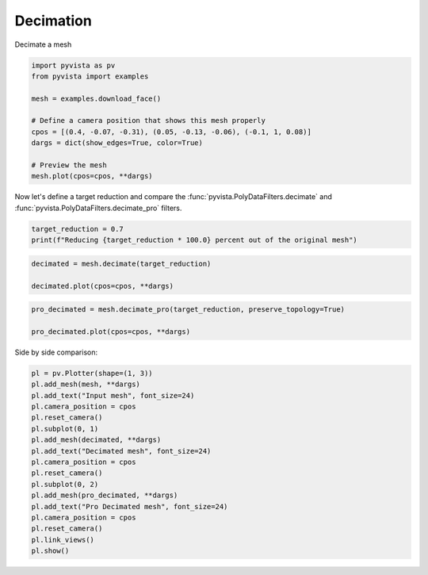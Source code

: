 
.. DO NOT EDIT.
.. THIS FILE WAS AUTOMATICALLY GENERATED BY SPHINX-GALLERY.
.. TO MAKE CHANGES, EDIT THE SOURCE PYTHON FILE:
.. "examples/01-filter/decimate.py"
.. LINE NUMBERS ARE GIVEN BELOW.

.. only:: html

    .. note::
        :class: sphx-glr-download-link-note

        :ref:`Go to the end <sphx_glr_download_examples_01-filter_decimate.py>`
        to download the full example code

.. rst-class:: sphx-glr-example-title

.. _sphx_glr_examples_01-filter_decimate.py:


.. _decimate_example:

Decimation
~~~~~~~~~~

Decimate a mesh

.. GENERATED FROM PYTHON SOURCE LINES 10-22

.. code-block:: default

    import pyvista as pv
    from pyvista import examples

    mesh = examples.download_face()

    # Define a camera position that shows this mesh properly
    cpos = [(0.4, -0.07, -0.31), (0.05, -0.13, -0.06), (-0.1, 1, 0.08)]
    dargs = dict(show_edges=True, color=True)

    # Preview the mesh
    mesh.plot(cpos=cpos, **dargs)




.. image-sg:: /examples/01-filter/images/sphx_glr_decimate_001.png
   :alt: decimate
   :srcset: /examples/01-filter/images/sphx_glr_decimate_001.png
   :class: sphx-glr-single-img





.. GENERATED FROM PYTHON SOURCE LINES 24-27

Now let's define a target reduction and compare the
:func:`pyvista.PolyDataFilters.decimate` and
:func:`pyvista.PolyDataFilters.decimate_pro` filters.

.. GENERATED FROM PYTHON SOURCE LINES 27-30

.. code-block:: default

    target_reduction = 0.7
    print(f"Reducing {target_reduction * 100.0} percent out of the original mesh")





.. rst-class:: sphx-glr-script-out

 .. code-block:: none

    Reducing 70.0 percent out of the original mesh




.. GENERATED FROM PYTHON SOURCE LINES 31-36

.. code-block:: default

    decimated = mesh.decimate(target_reduction)

    decimated.plot(cpos=cpos, **dargs)





.. image-sg:: /examples/01-filter/images/sphx_glr_decimate_002.png
   :alt: decimate
   :srcset: /examples/01-filter/images/sphx_glr_decimate_002.png
   :class: sphx-glr-single-img





.. GENERATED FROM PYTHON SOURCE LINES 37-42

.. code-block:: default

    pro_decimated = mesh.decimate_pro(target_reduction, preserve_topology=True)

    pro_decimated.plot(cpos=cpos, **dargs)





.. image-sg:: /examples/01-filter/images/sphx_glr_decimate_003.png
   :alt: decimate
   :srcset: /examples/01-filter/images/sphx_glr_decimate_003.png
   :class: sphx-glr-single-img





.. GENERATED FROM PYTHON SOURCE LINES 43-44

Side by side comparison:

.. GENERATED FROM PYTHON SOURCE LINES 44-62

.. code-block:: default


    pl = pv.Plotter(shape=(1, 3))
    pl.add_mesh(mesh, **dargs)
    pl.add_text("Input mesh", font_size=24)
    pl.camera_position = cpos
    pl.reset_camera()
    pl.subplot(0, 1)
    pl.add_mesh(decimated, **dargs)
    pl.add_text("Decimated mesh", font_size=24)
    pl.camera_position = cpos
    pl.reset_camera()
    pl.subplot(0, 2)
    pl.add_mesh(pro_decimated, **dargs)
    pl.add_text("Pro Decimated mesh", font_size=24)
    pl.camera_position = cpos
    pl.reset_camera()
    pl.link_views()
    pl.show()



.. image-sg:: /examples/01-filter/images/sphx_glr_decimate_004.png
   :alt: decimate
   :srcset: /examples/01-filter/images/sphx_glr_decimate_004.png
   :class: sphx-glr-single-img






.. rst-class:: sphx-glr-timing

   **Total running time of the script:** ( 0 minutes  1.332 seconds)


.. _sphx_glr_download_examples_01-filter_decimate.py:

.. only:: html

  .. container:: sphx-glr-footer sphx-glr-footer-example




    .. container:: sphx-glr-download sphx-glr-download-python

      :download:`Download Python source code: decimate.py <decimate.py>`

    .. container:: sphx-glr-download sphx-glr-download-jupyter

      :download:`Download Jupyter notebook: decimate.ipynb <decimate.ipynb>`


.. only:: html

 .. rst-class:: sphx-glr-signature

    `Gallery generated by Sphinx-Gallery <https://sphinx-gallery.github.io>`_
